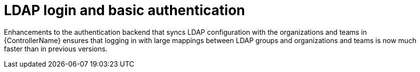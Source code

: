 [id="con-controller-ldap-enhancements"]

= LDAP login and basic authentication

Enhancements to the authentication backend that syncs LDAP configuration with the organizations and teams in {ControllerName} ensures that logging in with large mappings between LDAP groups and organizations and teams is now much faster than in previous versions.
